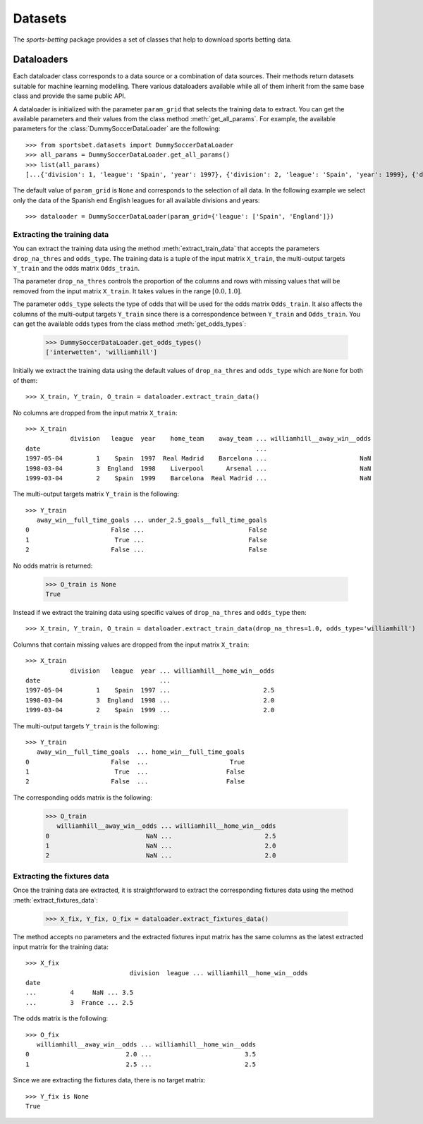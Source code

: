 ########
Datasets
########

The `sports-betting` package provides a set of classes that help to download 
sports betting data.

***********
Dataloaders
***********

Each dataloader class corresponds to a data source or a combination 
of data sources. Their methods return datasets suitable for machine 
learning modelling. There various dataloaders available while all of 
them inherit from the same base class and provide the same public API.

A dataloader is initialized with the parameter ``param_grid`` that selects the training 
data to extract. You can get the available parameters and their values from the 
class method :meth:`get_all_params`. For example, the available parameters for the 
:class:`DummySoccerDataLoader` are the following::

   >>> from sportsbet.datasets import DummySoccerDataLoader
   >>> all_params = DummySoccerDataLoader.get_all_params()
   >>> list(all_params)
   [...{'division': 1, 'league': 'Spain', 'year': 1997}, {'division': 2, 'league': 'Spain', 'year': 1999}, {'division': 2, 'league': 'England', 'year': 1997}...]

The default value of ``param_grid`` is ``None`` and corresponds to the selection 
of all data. In the following example we select only the data of 
the Spanish end English leagues for all available divisions and years::

      >>> dataloader = DummySoccerDataLoader(param_grid={'league': ['Spain', 'England']})

Extracting the training data
============================

You can extract the training data using the method :meth:`extract_train_data` 
that accepts the parameters ``drop_na_thres`` and ``odds_type``. The training data 
is a tuple of the input matrix ``X_train``, the multi-output targets ``Y_train`` 
and the odds matrix ``Odds_train``.

Tha parameter ``drop_na_thres`` controls the proportion of the columns and rows with 
missing values that will be removed from the input matrix ``X_train``. It takes values in the range 
:math:`[0.0, 1.0]`.

The parameter ``odds_type`` selects the type of odds that will be used for the odds matrix ``Odds_train``. 
It also affects the columns of the multi-output targets ``Y_train`` since there is a correspondence between 
``Y_train`` and ``Odds_train``. You can get the available odds types from the class method :meth:`get_odds_types`:

   >>> DummySoccerDataLoader.get_odds_types()
   ['interwetten', 'williamhill']

Initially we extract the training data using the default values of ``drop_na_thres`` and ``odds_type``
which are ``None`` for both of them::
   
   >>> X_train, Y_train, O_train = dataloader.extract_train_data()

No columns are dropped from the input matrix ``X_train``::

   >>> X_train
               division   league  year    home_team    away_team ... williamhill__away_win__odds
   date                                                          ...
   1997-05-04         1    Spain  1997  Real Madrid    Barcelona ...                         NaN
   1998-03-04         3  England  1998    Liverpool      Arsenal ...                         NaN
   1999-03-04         2    Spain  1999    Barcelona  Real Madrid ...                         NaN

The multi-output targets matrix ``Y_train`` is the following::

   >>> Y_train
      away_win__full_time_goals ... under_2.5_goals__full_time_goals
   0                      False ...                            False
   1                       True ...                            False
   2                      False ...                            False

No odds matrix is returned:

   >>> O_train is None
   True

Instead if we extract the training data using specific values of ``drop_na_thres`` and ``odds_type`` then::
   
   >>> X_train, Y_train, O_train = dataloader.extract_train_data(drop_na_thres=1.0, odds_type='williamhill')

Columns that contain missing values are dropped from the input matrix ``X_train``::

   >>> X_train
               division   league  year ... williamhill__home_win__odds
   date                                ...                                                                                                                                         
   1997-05-04         1    Spain  1997 ...                         2.5
   1998-03-04         3  England  1998 ...                         2.0
   1999-03-04         2    Spain  1999 ...                         2.0

The multi-output targets ``Y_train`` is the following::

   >>> Y_train
      away_win__full_time_goals  ... home_win__full_time_goals
   0                      False  ...                      True
   1                       True  ...                     False
   2                      False  ...                     False

The corresponding odds matrix is the following:

   >>> O_train
      williamhill__away_win__odds ... williamhill__home_win__odds
   0                          NaN ...                         2.5
   1                          NaN ...                         2.0
   2                          NaN ...                         2.0
   

Extracting the fixtures data
============================

Once the training data are extracted, it is straightforward to extract 
the corresponding fixtures data using the method :meth:`extract_fixtures_data`:

   >>> X_fix, Y_fix, O_fix = dataloader.extract_fixtures_data()

The method accepts no parameters and the extracted fixtures input matrix has 
the same columns as the latest extracted input matrix for the training data::

   >>> X_fix
                               division  league ... williamhill__home_win__odds
   date                                                                                                                                                                                      
   ...         4     NaN ... 3.5
   ...         3  France ... 2.5

The odds matrix is the following::

   >>> O_fix
      williamhill__away_win__odds ... williamhill__home_win__odds
   0                          2.0 ...                         3.5
   1                          2.5 ...                         2.5

Since we are extracting the fixtures data, there is no target matrix::

   >>> Y_fix is None
   True
